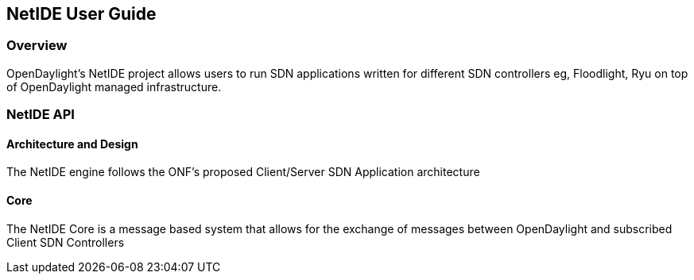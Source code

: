 == NetIDE User Guide

=== Overview
OpenDaylight's NetIDE project allows users to run SDN applications written for different 
SDN controllers eg, Floodlight, Ryu on top of OpenDaylight managed infrastructure.

=== NetIDE API
==== Architecture and Design
The NetIDE engine follows the ONF's proposed Client/Server SDN Application architecture

==== Core
The NetIDE Core is a message based system that allows for the exchange of messages between
OpenDaylight and subscribed Client SDN Controllers


